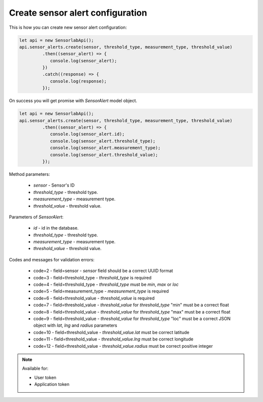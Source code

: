 Create sensor alert configuration
~~~~~~~~~~~~~~~~~~~~~~~~~~~~~~~~~

This is how you can create new sensor alert configuration:

.. code-block:: javascript

    let api = new SensorlabApi();
    api.sensor_alerts.create(sensor, threshold_type, measurement_type, threshold_value)
             .then((sensor_alert) => {
                console.log(sensor_alert);
             })
             .catch((response) => {
                console.log(response);
             });

On success you will get promise with `SensorAlert` model object.

.. code-block:: javascript

    let api = new SensorlabApi();
    api.sensor_alerts.create(sensor, threshold_type, measurement_type, threshold_value)
             .then((sensor_alert) => {
                console.log(sensor_alert.id);
                console.log(sensor_alert.threshold_type);
                console.log(sensor_alert.measurement_type);
                console.log(sensor_alert.threshold_value);
             });

Method parameters:

    - `sensor` - Sensor's ID
    - `threshold_type` - threshold type.
    - `measurement_type` - measurement type.
    - `threshold_value` - threshold value.

Parameters of `SensorAlert`:

    - `id` - id in the database.
    - `threshold_type` - threshold type.
    - `measurement_type` - measurement type.
    - `threshold_value` - threshold value.


Codes and messages for validation errors:

    - code=2 - field=sensor - `sensor` field should be a correct UUID format
    - code=3 - field=threshold_type - `threshold_type` is required
    - code=4 - field=threshold_type - `threshold_type` must be `min`, `max` or `loc`
    - code=5 - field=measurement_type - `measurement_type` is required
    - code=6 - field=threshold_value - `threshold_value` is required
    - code=7 - field=threshold_value - `threshold_value` for `threshold_type` "min" must be a correct float
    - code=8 - field=threshold_value - `threshold_value` for `threshold_type` "max" must be a correct float
    - code=9 - field=threshold_value - `threshold_value` for `threshold_type` "loc" must be a correct JSON object with `lat`, `lng` and `radius` parameters
    - code=10 - field=threshold_value - `threshold_value.lat` must be correct latitude
    - code=11 - field=threshold_value - `threshold_value.lng` must be correct longitude
    - code=12 - field=threshold_value - `threshold_value.radius` must be correct positive integer

.. note::
    Available for:

    - User token
    - Application token